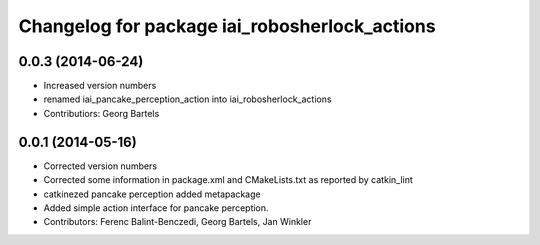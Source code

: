^^^^^^^^^^^^^^^^^^^^^^^^^^^^^^^^^^^^^^^^^^^^^^^^^^^
Changelog for package iai_robosherlock_actions
^^^^^^^^^^^^^^^^^^^^^^^^^^^^^^^^^^^^^^^^^^^^^^^^^^^

0.0.3 (2014-06-24)
------------------
* Increased version numbers
* renamed iai_pancake_perception_action into iai_robosherlock_actions
* Contributiors: Georg Bartels

0.0.1 (2014-05-16)
------------------
* Corrected version numbers
* Corrected some information in package.xml and CMakeLists.txt as reported by catkin_lint
* catkinezed pancake perception added metapackage
* Added simple action interface for pancake perception.
* Contributors: Ferenc Balint-Benczedi, Georg Bartels, Jan Winkler
